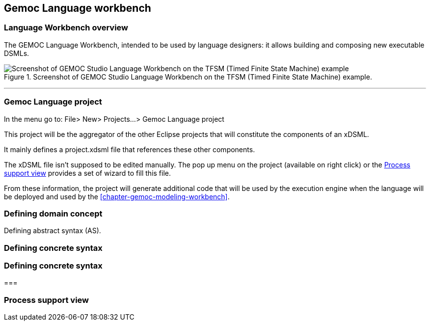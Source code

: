 == Gemoc Language workbench

=== Language Workbench overview

The GEMOC Language Workbench, intended to be used by ((language designer))s:  it allows building and composing new executable DSMLs.


[[figure-glw-screenshot-of-language_workbench]]
.Screenshot of GEMOC Studio Language Workbench on the TFSM (Timed Finite State Machine) example.
image::images/gemoc_language_workbench_TFSM_screenshot.png[Screenshot of GEMOC Studio Language Workbench on the TFSM (Timed Finite State Machine) example]
(((TFSM)))
(((TFSM,Language workbench)))

'''

=== Gemoc Language project

In the menu go to: File> New> Projects...> Gemoc Language project

This project will be the aggregator of the other Eclipse projects that will constitute the components of an xDSML.

It mainly defines a project.xdsml file that references these other components.

The xDSML file isn't supposed to be edited manually. The pop up menu on the project (available on right click) or the <<section-process-support-view>> provides a set of wizard to fill this file.   


From these information, the project will generate additional code that will be used by the execution engine when the language will be deployed and used by the <<chapter-gemoc-modeling-workbench>>.   

=== Defining domain concept


Defining abstract syntax (AS).

===  Defining concrete syntax

===  Defining concrete syntax

=== 

[[section-process-support-view]]
=== Process support view


